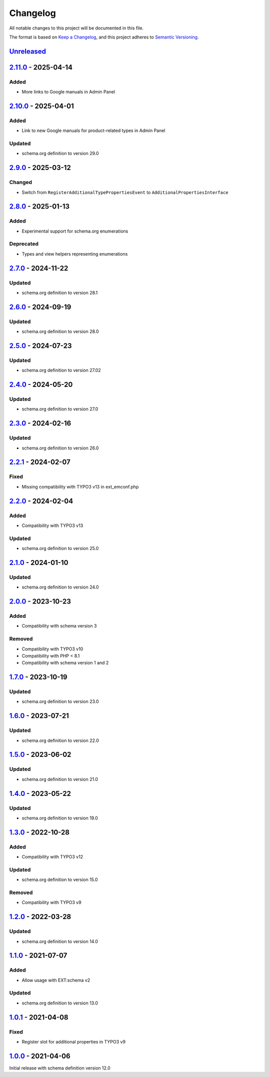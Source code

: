 .. _changelog:

Changelog
=========

All notable changes to this project will be documented in this file.

The format is based on `Keep a Changelog <https://keepachangelog.com/en/1.0.0/>`_\ ,
and this project adheres to `Semantic Versioning <https://semver.org/spec/v2.0.0.html>`_.

`Unreleased <https://github.com/brotkrueml/schema-pending/compare/v2.11.0...HEAD>`_
---------------------------------------------------------------------------------------

`2.11.0 <https://github.com/brotkrueml/schema-pending/compare/v2.10.0...v2.11.0>`_ - 2025-04-14
---------------------------------------------------------------------------------------------------

Added
^^^^^


* More links to Google manuals in Admin Panel

`2.10.0 <https://github.com/brotkrueml/schema-pending/compare/v2.9.0...v2.10.0>`_ - 2025-04-01
--------------------------------------------------------------------------------------------------

Added
^^^^^


* Link to new Google manuals for product-related types in Admin Panel

Updated
^^^^^^^


* schema.org definition to version 29.0

`2.9.0 <https://github.com/brotkrueml/schema-pending/compare/v2.8.0...v2.9.0>`_ - 2025-03-12
------------------------------------------------------------------------------------------------

Changed
^^^^^^^


* Switch from ``RegisterAdditionalTypePropertiesEvent`` to ``AdditionalPropertiesInterface``

`2.8.0 <https://github.com/brotkrueml/schema-pending/compare/v2.7.0...v2.8.0>`_ - 2025-01-13
------------------------------------------------------------------------------------------------

Added
^^^^^


* Experimental support for schema.org enumerations

Deprecated
^^^^^^^^^^


* Types and view helpers representing enumerations

`2.7.0 <https://github.com/brotkrueml/schema-pending/compare/v2.6.0...v2.7.0>`_ - 2024-11-22
------------------------------------------------------------------------------------------------

Updated
^^^^^^^


* schema.org definition to version 28.1

`2.6.0 <https://github.com/brotkrueml/schema-pending/compare/v2.5.0...v2.6.0>`_ - 2024-09-19
------------------------------------------------------------------------------------------------

Updated
^^^^^^^


* schema.org definition to version 28.0

`2.5.0 <https://github.com/brotkrueml/schema-pending/compare/v2.4.0...v2.5.0>`_ - 2024-07-23
------------------------------------------------------------------------------------------------

Updated
^^^^^^^


* schema.org definition to version 27.02

`2.4.0 <https://github.com/brotkrueml/schema-pending/compare/v2.3.0...v2.4.0>`_ - 2024-05-20
------------------------------------------------------------------------------------------------

Updated
^^^^^^^


* schema.org definition to version 27.0

`2.3.0 <https://github.com/brotkrueml/schema-pending/compare/v2.2.1...v2.3.0>`_ - 2024-02-16
------------------------------------------------------------------------------------------------

Updated
^^^^^^^


* schema.org definition to version 26.0

`2.2.1 <https://github.com/brotkrueml/schema-pending/compare/v2.2.0...v2.2.1>`_ - 2024-02-07
------------------------------------------------------------------------------------------------

Fixed
^^^^^


* Missing compatibility with TYPO3 v13 in ext_emconf.php

`2.2.0 <https://github.com/brotkrueml/schema-pending/compare/v2.1.0...v2.2.0>`_ - 2024-02-04
------------------------------------------------------------------------------------------------

Added
^^^^^


* Compatibility with TYPO3 v13

Updated
^^^^^^^


* schema.org definition to version 25.0

`2.1.0 <https://github.com/brotkrueml/schema-pending/compare/v2.0.0...v2.1.0>`_ - 2024-01-10
------------------------------------------------------------------------------------------------

Updated
^^^^^^^


* schema.org definition to version 24.0

`2.0.0 <https://github.com/brotkrueml/schema-pending/compare/v1.7.0...v2.0.0>`_ - 2023-10-23
------------------------------------------------------------------------------------------------

Added
^^^^^


* Compatibility with schema version 3

Removed
^^^^^^^


* Compatibility with TYPO3 v10
* Compatibility with PHP < 8.1
* Compatibility with schema version 1 and 2

`1.7.0 <https://github.com/brotkrueml/schema-pending/compare/v1.6.0...v1.7.0>`_ - 2023-10-19
------------------------------------------------------------------------------------------------

Updated
^^^^^^^


* schema.org definition to version 23.0

`1.6.0 <https://github.com/brotkrueml/schema-pending/compare/v1.5.0...v1.6.0>`_ - 2023-07-21
------------------------------------------------------------------------------------------------

Updated
^^^^^^^


* schema.org definition to version 22.0

`1.5.0 <https://github.com/brotkrueml/schema-pending/compare/v1.4.0...v1.5.0>`_ - 2023-06-02
------------------------------------------------------------------------------------------------

Updated
^^^^^^^


* schema.org definition to version 21.0

`1.4.0 <https://github.com/brotkrueml/schema-pending/compare/v1.3.0...v1.4.0>`_ - 2023-05-22
------------------------------------------------------------------------------------------------

Updated
^^^^^^^


* schema.org definition to version 19.0

`1.3.0 <https://github.com/brotkrueml/schema-pending/compare/v1.2.0...v1.3.0>`_ - 2022-10-28
------------------------------------------------------------------------------------------------

Added
^^^^^


* Compatibility with TYPO3 v12

Updated
^^^^^^^


* schema.org definition to version 15.0

Removed
^^^^^^^


* Compatibility with TYPO3 v9

`1.2.0 <https://github.com/brotkrueml/schema-pending/compare/v1.1.0...v1.2.0>`_ - 2022-03-28
------------------------------------------------------------------------------------------------

Updated
^^^^^^^


* schema.org definition to version 14.0

`1.1.0 <https://github.com/brotkrueml/schema-pending/compare/v1.0.1...v1.1.0>`_ - 2021-07-07
------------------------------------------------------------------------------------------------

Added
^^^^^


* Allow usage with EXT:schema v2

Updated
^^^^^^^


* schema.org definition to version 13.0

`1.0.1 <https://github.com/brotkrueml/schema-pending/compare/v1.0.0...v1.0.1>`_ - 2021-04-08
------------------------------------------------------------------------------------------------

Fixed
^^^^^


* Register slot for additional properties in TYPO3 v9

`1.0.0 <https://github.com/brotkrueml/schema-pending/releases/tag/v1.0.0>`_ - 2021-04-06
--------------------------------------------------------------------------------------------

Initial release with schema definition version 12.0
